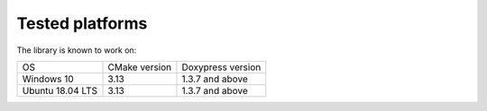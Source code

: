 ================
Tested platforms
================

The library is known to work on:

=================== =============  =================
OS                  CMake version  Doxypress version
------------------- -------------  -----------------
Windows 10          3.13           1.3.7 and above
Ubuntu 18.04 LTS    3.13           1.3.7 and above
=================== =============  =================
